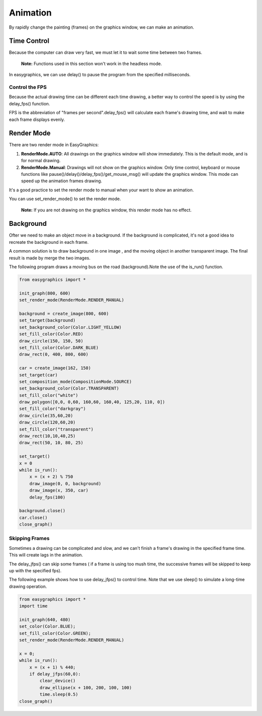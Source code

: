 Animation
=========
By rapidly change the painting (frames) on the graphics window, we can make an animation.


Time Control
------------
Because the computer can draw very fast, we must let it to wait some time
between two frames.

  **Note:** Functions used in this section won't work in the headless mode.

In easygraphics, we can use delay() to pause the program from the specified milliseconds.

Control the FPS
^^^^^^^^^^^^^^^
Because the actual drawing time can be different each time drawing, a better way
to control the speed is by using the delay_fps() function.

FPS is the abbreviation of "frames per second".delay_fps() will calculate each
frame's drawing time, and wait to make each frame displays evenly.

Render Mode
-----------
There are two render mode in EasyGraphics:

1. **RenderMode.AUTO**: All drawings on the graphics window will show immediately.
   This is the default mode, and is for normal drawing.
2. **RenderMode.Manual**: Drawings will not show on the graphics window. Only time control,
   keyboard or mouse functions like pause()/delay()/delay_fps()/get_mouse_msg() will update the graphics window.
   This mode can speed up the animation frames drawing.

It's a good practice to set the render mode to manual when your want to show an animation.

You can use set_render_mode() to set the render mode.

    **Note:** If you are not drawing on the graphics window, this render mode has no effect.

Background
----------
Ofter we need to make an object move in a background. If the background is complicated,
it's not a good idea to recreate the background in each frame.

A common solution is to draw background in one image , and the moving object in another transparent image.
The final result is made by merge the two images.

The following program draws a moving bus on the road (background).Note the use of the is_run() function.

.. code-block:: python

    from easygraphics import *

    init_graph(800, 600)
    set_render_mode(RenderMode.RENDER_MANUAL)

    background = create_image(800, 600)
    set_target(background)
    set_background_color(Color.LIGHT_YELLOW)
    set_fill_color(Color.RED)
    draw_circle(150, 150, 50)
    set_fill_color(Color.DARK_BLUE)
    draw_rect(0, 400, 800, 600)

    car = create_image(162, 150)
    set_target(car)
    set_composition_mode(CompositionMode.SOURCE)
    set_background_color(Color.TRANSPARENT)
    set_fill_color("white")
    draw_polygon([0,0, 0,60, 160,60, 160,40, 125,20, 110, 0])
    set_fill_color("darkgray")
    draw_circle(35,60,20)
    draw_circle(120,60,20)
    set_fill_color("transparent")
    draw_rect(10,10,40,25)
    draw_rect(50, 10, 80, 25)

    set_target()
    x = 0
    while is_run():
        x = (x + 2) % 750
        draw_image(0, 0, background)
        draw_image(x, 350, car)
        delay_fps(100)

    background.close()
    car.close()
    close_graph()

Skipping Frames
^^^^^^^^^^^^^^^
Sometimes a drawing can be complicated and slow, and we can't finish a frame's drawing
in the specified frame time. This will create lags in the animation.

The delay_jfps() can skip some frames ( if a frame is using too mush time, the successive frames
will be skipped to keep up with the specified fps).

The following example shows how to use delay_jfps() to control time. Note that we
use sleep() to simulate a long-time drawing operation.

.. code-block:: python

    from easygraphics import *
    import time

    init_graph(640, 480)
    set_color(Color.BLUE);
    set_fill_color(Color.GREEN);
    set_render_mode(RenderMode.RENDER_MANUAL)

    x = 0;
    while is_run():
        x = (x + 1) % 440;
        if delay_jfps(60,0):
            clear_device()
            draw_ellipse(x + 100, 200, 100, 100)
            time.sleep(0.5)
    close_graph()